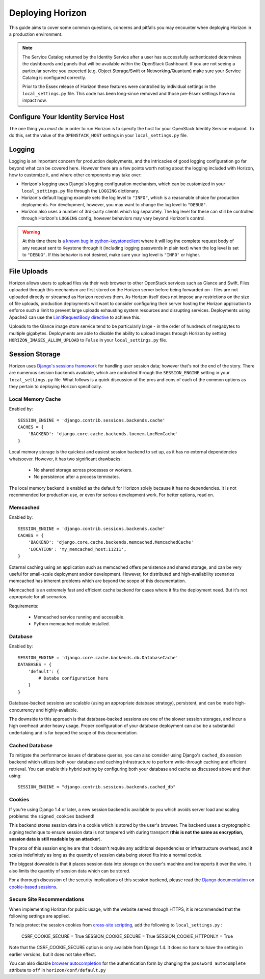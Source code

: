 =================
Deploying Horizon
=================

This guide aims to cover some common questions, concerns and pitfalls you
may encounter when deploying Horizon in a production environment.

.. seealso:: :doc:`settings`

.. note::

    The Service Catalog returned by the Identity Service after a user
    has successfully authenticated determines the dashboards and panels
    that will be available within the OpenStack Dashboard. If you are not
    seeing a particular service you expected (e.g. Object Storage/Swift or
    Networking/Quantum) make sure your Service Catalog is configured correctly.

    Prior to the Essex release of Horizon these features were controlled by
    individual settings in the ``local_settings.py`` file. This code has been
    long-since removed and those pre-Essex settings have no impact now.

Configure Your Identity Service Host
====================================

The one thing you *must* do in order to run Horizon is to specify the
host for your OpenStack Identity Service endpoint. To do this, set the value
of the ``OPENSTACK_HOST`` settings in your ``local_settings.py`` file.

Logging
=======

Logging is an important concern for production deployments, and the intricacies
of good logging configuration go far beyond what can be covered here. However
there are a few points worth noting about the logging included with Horizon,
how to customize it, and where other components may take over:

* Horizon's logging uses Django's logging configuration mechanism, which
  can be customized in your ``local_settings.py`` file through the
  ``LOGGING`` dictionary.
* Horizon's default logging example sets the log level to ``"INFO"``, which is
  a reasonable choice for production deployments. For development, however,
  you may want to change the log level to ``"DEBUG"``.
* Horizon also uses a number of 3rd-party clients which log separately. The
  log level for these can still be controlled through Horizon's ``LOGGING``
  config, however behaviors may vary beyond Horizon's control.

.. warning::

    At this time there is `a known bug in python-keystoneclient`_ where it will
    log the complete request body of any request sent to Keystone through it
    (including logging passwords in plain text) when the log level is set to
    ``"DEBUG"``. If this behavior is not desired, make sure your log level is
    ``"INFO"`` or higher.

.. _a known bug in python-keystoneclient: https://bugs.launchpad.net/keystone/+bug/1004114

File Uploads
============

Horizon allows users to upload files via their web browser to other OpenStack
services such as Glance and Swift. Files uploaded through this mechanism are
first stored on the Horizon server before being forwarded on - files are not
uploaded directly or streamed as Horizon receives them. As Horizon itself does
not impose any restrictions on the size of file uploads, production deployments
will want to consider configuring their server hosting the Horizon application
to enforce such a limit to prevent large uploads exhausting system resources
and disrupting services. Deployments using Apache2 can use the
`LimitRequestBody directive`_ to achieve this.

Uploads to the Glance image store service tend to be particularly large - in
the order of hundreds of megabytes to multiple gigabytes. Deployments are able
to disable the ability to upload images through Horizon by setting
``HORIZON_IMAGES_ALLOW_UPLOAD`` to ``False`` in your ``local_settings.py``
file.

 .. _LimitRequestBody directive: http://httpd.apache.org/docs/2.2/mod/core.html#limitrequestbody

Session Storage
===============

Horizon uses `Django's sessions framework`_ for handling user session data;
however that's not the end of the story. There are numerous session backends
available, which are controlled through the ``SESSION_ENGINE`` setting in
your ``local_settings.py`` file. What follows is a quick discussion of the
pros and cons of each of the common options as they pertain to deploying
Horizon specifically.

.. _Django's sessions framework: https://docs.djangoproject.com/en/dev/topics/http/sessions/

Local Memory Cache
------------------

Enabled by::

    SESSION_ENGINE = 'django.contrib.sessions.backends.cache'
    CACHES = {
        'BACKEND': 'django.core.cache.backends.locmem.LocMemCache'
    }

Local memory storage is the quickest and easiest session backend to set up,
as it has no external dependencies whatsoever. However, it has two significant
drawbacks:

  * No shared storage across processes or workers.
  * No persistence after a process terminates.

The local memory backend is enabled as the default for Horizon solely because
it has no dependencies. It is not recommended for production use, or even for
serious development work. For better options, read on.

Memcached
---------

Enabled by::

    SESSION_ENGINE = 'django.contrib.sessions.backends.cache'
    CACHES = {
        'BACKEND': 'django.core.cache.backends.memcached.MemcachedCache'
        'LOCATION': 'my_memcached_host:11211',
    }

External caching using an application such as memcached offers persistence
and shared storage, and can be very useful for small-scale deployment and/or
development. However, for distributed and high-availability scenarios
memcached has inherent problems which are beyond the scope of this
documentation.

Memcached is an extremely fast and efficient cache backend for cases where it
fits the deployment need. But it's not appropriate for all scenarios.

Requirements:

  * Memcached service running and accessible.
  * Python memcached module installed.

Database
--------

Enabled by::

    SESSION_ENGINE = 'django.core.cache.backends.db.DatabaseCache'
    DATABASES = {
        'default': {
            # Databe configuration here
        }
    }

Database-backed sessions are scalable (using an appropriate database strategy),
persistent, and can be made high-concurrency and highly-available.

The downside to this approach is that database-backed sessions are one of the
slower session storages, and incur a high overhead under heavy usage. Proper
configuration of your database deployment can also be a substantial
undertaking and is far beyond the scope of this documentation.

Cached Database
---------------

To mitigate the performance issues of database queries, you can also consider
using Django's ``cached_db`` session backend which utilizes both your database
and caching infrastructure to perform write-through caching and efficient
retrieval. You can enable this hybrid setting by configuring both your database
and cache as discussed above and then using::

    SESSION_ENGINE = "django.contrib.sessions.backends.cached_db"

Cookies
-------

If you're using Django 1.4 or later, a new session backend is available to you
which avoids server load and scaling problems: the ``signed_cookies`` backend!

This backend stores session data in a cookie which is stored by the
user's browser. The backend uses a cryptographic signing technique to ensure
session data is not tampered with during transport (**this is not the same
as encryption, session data is still readable by an attacker**).

The pros of this session engine are that it doesn't require any additional
dependencies or infrastructure overhead, and it scales indefinitely as long
as the quantity of session data being stored fits into a normal cookie.

The biggest downside is that it places session data into storage on the user's
machine and transports it over the wire. It also limits the quantity of
session data which can be stored.

For a thorough discussion of the security implications of this session backend,
please read the `Django documentation on cookie-based sessions`_.

.. _Django documentation on cookie-based sessions: https://docs.djangoproject.com/en/dev/topics/http/sessions/#using-cookie-based-sessions

Secure Site Recommendations
---------------------------

When implementing Horizon for public usage, with the website served through
HTTPS, it is recommended that the following settings are applied.

To help protect the session cookies from `cross-site scripting`_, add the
following to ``local_settings.py`` :

    CSRF_COOKIE_SECURE = True
    SESSION_COOKIE_SECURE = True
    SESSION_COOKIE_HTTPONLY = True

Note that the CSRF_COOKIE_SECURE option is only available from Django 1.4. It
does no harm to have the setting in earlier versions, but it does not take effect.

You can also disable `browser autocompletion`_ for the authentication form by
changing the ``password_autocomplete`` attribute to ``off`` in ``horizon/conf/default.py``

.. _cross-site scripting: https://www.owasp.org/index.php/HttpOnly
.. _browser autocompletion: https://wiki.mozilla.org/The_autocomplete_attribute_and_web_documents_using_XHTML
